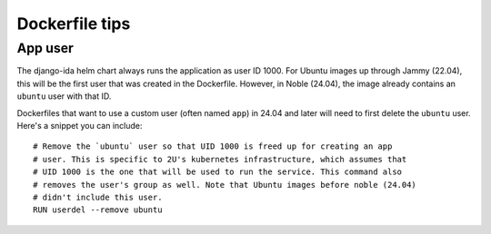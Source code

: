 Dockerfile tips
###############

App user
********

The django-ida helm chart always runs the application as user ID 1000. For Ubuntu images up through Jammy (22.04), this will be the first user that was created in the Dockerfile. However, in Noble (24.04), the image already contains an ``ubuntu`` user with that ID.

Dockerfiles that want to use a custom user (often named ``app``) in 24.04 and later will need to first delete the ``ubuntu`` user. Here's a snippet you can include::

  # Remove the `ubuntu` user so that UID 1000 is freed up for creating an app
  # user. This is specific to 2U's kubernetes infrastructure, which assumes that
  # UID 1000 is the one that will be used to run the service. This command also
  # removes the user's group as well. Note that Ubuntu images before noble (24.04)
  # didn't include this user.
  RUN userdel --remove ubuntu
